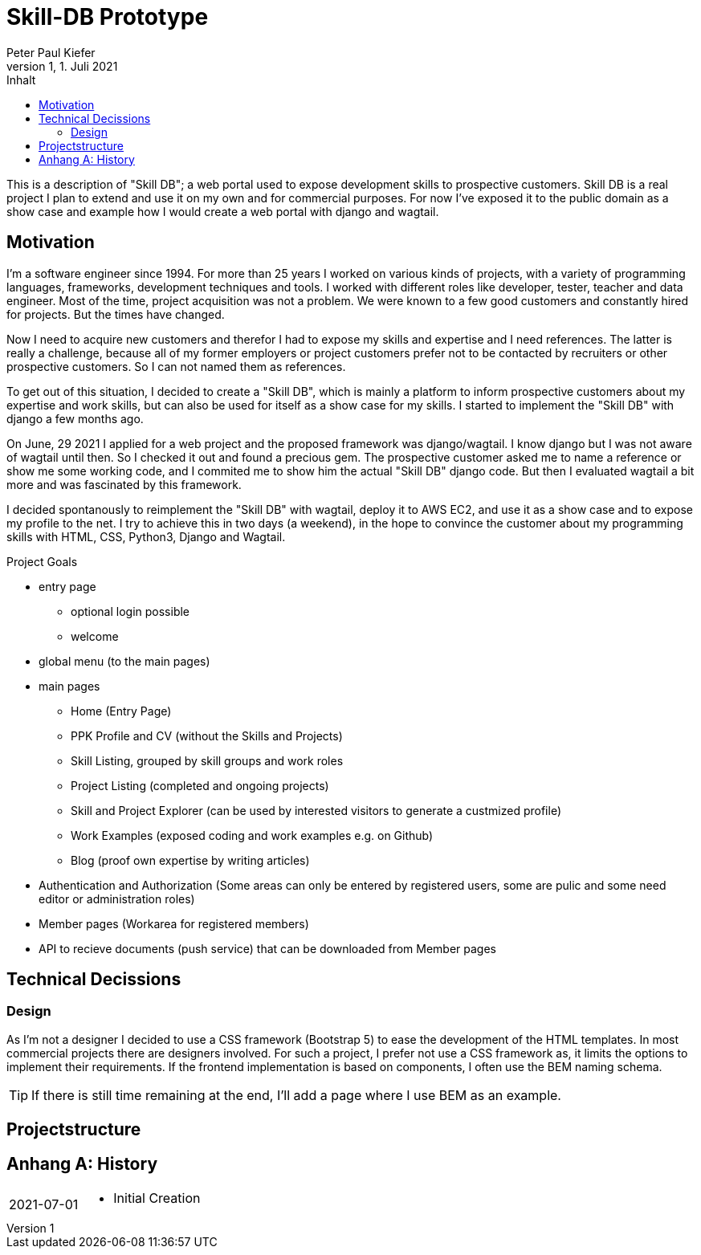 = Skill-DB Prototype
Peter Paul Kiefer
v1, 1. Juli 2021
:imagesdir: ./images
:icons: font
:toc: right
:toc-title: Inhalt
:toclevels: 3
:appendix-caption: Anhang
:table-caption: Tabelle
:figure-caption: Abbildung
:version-lable: Version
:source-highlighter: pygments
:stem: 

This is a description of "Skill DB"; a web portal used to expose development skills to 
prospective customers. Skill DB is a real project I plan to extend and use it 
on my own and for commercial purposes. For now I've exposed it to the public domain 
as a show case and example how I would create a web portal with django and wagtail.

== Motivation

I'm a software engineer since 1994. For more than 25 years I worked on various kinds of projects, 
with a variety of programming languages, frameworks, development techniques and tools. I worked with
different roles like developer, tester, teacher and data engineer. Most of the time, project acquisition 
was not a problem. We were known to a few good customers and constantly hired for projects. But the times 
have changed. 

Now I need to acquire new customers and therefor I had to expose my skills and expertise and I need references.
The latter is really a challenge, because all of my former employers or project customers prefer not to be 
contacted by recruiters or other prospective customers. So I can not named them as references.

To get out of this situation, I decided to create a "Skill DB", which is mainly a platform to inform 
prospective customers about my expertise and work skills, but can also be used for itself as a show 
case for my skills. I started to implement the "Skill DB" with django a few months ago. 

On June, 29 2021 I applied for a web project and the proposed framework was django/wagtail. I know django
but I was not aware of wagtail until then. So I checked it out and found a precious gem. The prospective customer 
asked me to name a reference or show me some working code, and I commited me to show him the actual "Skill DB" 
django code. But then I evaluated wagtail a bit more and was fascinated by this framework. 

I decided spontanously to reimplement the "Skill DB" with wagtail, deploy it to AWS EC2, and use it as a show case
and to expose my profile to the net. I try to achieve this in two days (a weekend), in the hope to convince the 
customer about my programming skills with HTML, CSS, Python3, Django and Wagtail.  

.Project Goals
* entry page
** optional login possible
** welcome 

* global menu (to the main pages)
* main pages
** Home (Entry Page)
** PPK Profile and CV (without the Skills and Projects)
** Skill Listing, grouped by skill groups and work roles
** Project Listing (completed and ongoing projects)
** Skill and Project Explorer (can be used by interested visitors to generate a custmized profile)
** Work Examples (exposed coding and work examples e.g. on Github)
** Blog (proof own expertise by writing articles)
* Authentication and Authorization (Some areas can only be entered by registered users, 
  some are pulic and some need editor or administration roles)
* Member pages (Workarea for registered members)
* API to recieve documents (push service) that can be downloaded from Member pages

== Technical Decissions

=== Design

As I'm not a designer I decided to use a CSS framework (Bootstrap 5) to ease the development of the HTML templates.
In most commercial projects there are designers involved. For such a project, I prefer not use a CSS framework as, it limits the 
options to implement their requirements. If the frontend implementation is based on components, I often use the 
BEM naming schema. 

[TIP]
If there is still time remaining at the end, I'll add a page where I use BEM as an example.

== Projectstructure



[appendix]
== History

[cols="1,4a"]
|===

| 2021-07-01 | 
* Initial Creation

|===

